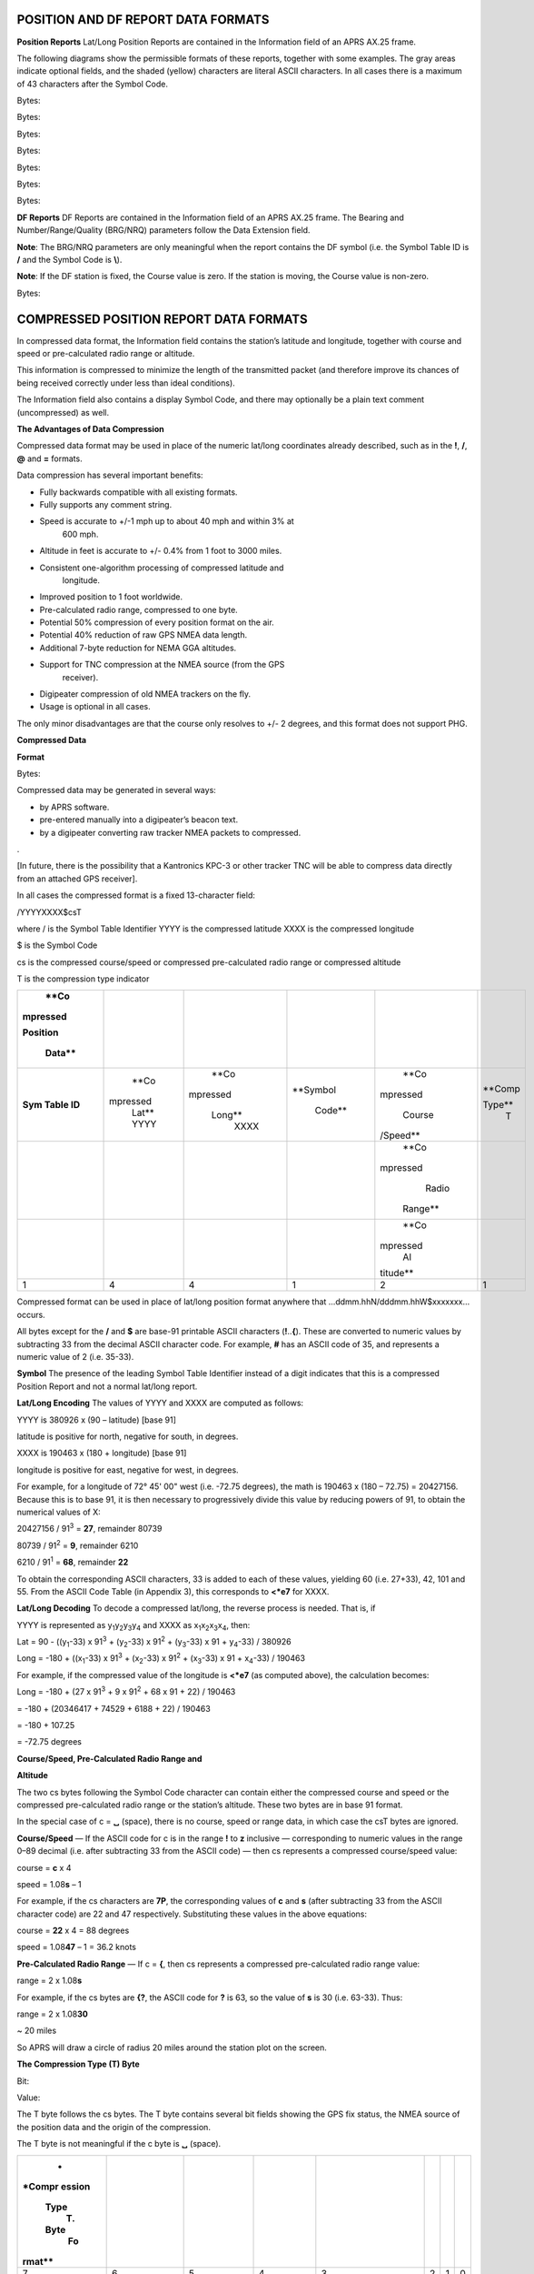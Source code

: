 
POSITION AND DF REPORT DATA FORMATS
===================================

**Position Reports** Lat/Long Position Reports are contained in the
Information field of an APRS AX.25 frame.

The following diagrams show the permissible formats of these reports,
together with some examples. The gray areas indicate optional fields,
and the shaded (yellow) characters are literal ASCII characters. In
all cases there is a maximum of 43 characters after the Symbol Code.

Bytes:

Bytes:

Bytes:

Bytes:

Bytes:

Bytes:

Bytes:

**DF Reports** DF Reports are contained in the Information field of
an APRS AX.25 frame. The Bearing and Number/Range/Quality (BRG/NRQ)
parameters follow the Data Extension field.

**Note**: The BRG/NRQ parameters are only meaningful when the report
contains the DF symbol (i.e. the Symbol Table ID is **/** and the
Symbol Code is **\\**).

**Note**: If the DF station is fixed, the Course value is zero. If
the station is moving, the Course value is non-zero.

Bytes:

COMPRESSED POSITION REPORT DATA FORMATS
=======================================

In compressed data format, the Information field contains the
station’s latitude and longitude, together with course and speed or
pre-calculated radio range or altitude.

This information is compressed to minimize the length of the
transmitted packet (and therefore improve its chances of being
received correctly under less than ideal conditions).

The Information field also contains a display Symbol Code, and there
may optionally be a plain text comment (uncompressed) as well.

**The Advantages of Data Compression**

Compressed data format may be used in place of the numeric lat/long
coordinates already described, such as in the **!**, **/**, **@** and
**=** formats.

Data compression has several important benefits:

- Fully backwards compatible with all existing formats.
- Fully supports any comment string.
- Speed is accurate to +/-1 mph up to about 40 mph and within 3% at
   600 mph.
- Altitude in feet is accurate to +/- 0.4% from 1 foot to 3000 miles.
- Consistent one-algorithm processing of compressed latitude and
   longitude.
- Improved position to 1 foot worldwide.
- Pre-calculated radio range, compressed to one byte.
- Potential 50% compression of every position format on the air.
- Potential 40% reduction of raw GPS NMEA data length.
- Additional 7-byte reduction for NEMA GGA altitudes.
- Support for TNC compression at the NMEA source (from the GPS
   receiver).
- Digipeater compression of old NMEA trackers on the fly.
- Usage is optional in all cases.



The only minor disadvantages are that the course only resolves to +/-
2 degrees, and this format does not support PHG.

**Compressed Data**

**Format**

Bytes:

Compressed data may be generated in several ways:

- by APRS software.
- pre-entered manually into a digipeater’s beacon text.
- by a digipeater converting raw tracker NMEA packets to compressed.
.

[In future, there is the possibility that a Kantronics KPC-3 or other
tracker TNC will be able to compress data directly from an attached
GPS receiver].

In all cases the compressed format is a fixed 13-character field:

/YYYYXXXX$csT

where / is the Symbol Table Identifier YYYY is the compressed
latitude XXXX is the compressed longitude

$ is the Symbol Code

cs is the compressed course/speed or compressed pre-calculated radio
range or compressed altitude

T is the compression type indicator

+----------+----------+----------+----------+----------+----------+
|    **Co  |          |          |          |          |          |
| mpressed |          |          |          |          |          |
|          |          |          |          |          |          |
| Position |          |          |          |          |          |
|          |          |          |          |          |          |
|   Data** |          |          |          |          |          |
+==========+==========+==========+==========+==========+==========+
|    **Sym |    **Co  |    **Co  |          |    **Co  |          |
|    Table | mpressed | mpressed | **Symbol | mpressed |   **Comp |
|    ID**  |    Lat** |          |          |          |          |
|          |    YYYY  |   Long** |   Code** |   Course |   Type** |
|          |          |    XXXX  |          | /Speed** |    T     |
+----------+----------+----------+----------+----------+----------+
|          |          |          |          |    **Co  |          |
|          |          |          |          | mpressed |          |
|          |          |          |          |    Radio |          |
|          |          |          |          |          |          |
|          |          |          |          |  Range** |          |
+----------+----------+----------+----------+----------+----------+
|          |          |          |          |    **Co  |          |
|          |          |          |          | mpressed |          |
|          |          |          |          |    Al    |          |
|          |          |          |          | titude** |          |
+----------+----------+----------+----------+----------+----------+
|    1     |    4     |    4     |    1     |    2     |    1     |
+----------+----------+----------+----------+----------+----------+


Compressed format can be used in place of lat/long position format
anywhere that …ddmm.hhN/dddmm.hhW$xxxxxxx… occurs.

All bytes except for the **/** and **$** are base-91 printable ASCII
characters (**!**..\ **{**). These are converted to numeric values by
subtracting 33 from the decimal ASCII character code. For example,
**#** has an ASCII code of 35, and represents a numeric value of 2
(i.e. 35-33).

**Symbol** The presence of the leading Symbol Table Identifier
instead of a digit indicates that this is a compressed Position
Report and not a normal lat/long report.

**Lat/Long Encoding** The values of YYYY and XXXX are computed as
follows:

YYYY is 380926 x (90 – latitude) [base 91]

latitude is positive for north, negative for south, in degrees.

XXXX is 190463 x (180 + longitude) [base 91]

longitude is positive for east, negative for west, in degrees.

For example, for a longitude of 72° 45' 00" west (i.e. -72.75
degrees), the math is 190463 x (180 – 72.75) = 20427156. Because this
is to base 91, it is then necessary to progressively divide this
value by reducing powers of 91, to obtain the numerical values of X:

20427156 / 91\ :sup:`3` = **27**, remainder 80739

80739 / 91\ :sup:`2` = **9**, remainder 6210

6210 / 91\ :sup:`1` = **68**, remainder **22**

To obtain the corresponding ASCII characters, 33 is added to each of
these values, yielding 60 (i.e. 27+33), 42, 101 and 55. From the
ASCII Code Table (in Appendix 3), this corresponds to **<*e7** for
XXXX.

**Lat/Long Decoding** To decode a compressed lat/long, the reverse
process is needed. That is, if

YYYY is represented as
y\ :sub:`1`\ y\ :sub:`2`\ y\ :sub:`3`\ y\ :sub:`4` and XXXX as
x\ :sub:`1`\ x\ :sub:`2`\ x\ :sub:`3`\ x\ :sub:`4`, then:

Lat = 90 - ((y\ :sub:`1`-33) x 91\ :sup:`3` + (y\ :sub:`2`-33) x
91\ :sup:`2` + (y\ :sub:`3`-33) x 91 + y\ :sub:`4`-33) / 380926

Long = -180 + ((x\ :sub:`1`-33) x 91\ :sup:`3` + (x\ :sub:`2`-33) x
91\ :sup:`2` + (x\ :sub:`3`-33) x 91 + x\ :sub:`4`-33) / 190463

For example, if the compressed value of the longitude is **<*e7** (as
computed above), the calculation becomes:

Long = -180 + (27 x 91\ :sup:`3` + 9 x 91\ :sup:`2` + 68 x 91 + 22) /
190463

= -180 + (20346417 + 74529 + 6188 + 22) / 190463

= -180 + 107.25

= -72.75 degrees

**Course/Speed, Pre-Calculated Radio Range and**

**Altitude**

The two cs bytes following the Symbol Code character can contain
either the compressed course and speed or the compressed
pre-calculated radio range or the station’s altitude. These two bytes
are in base 91 format.

In the special case of c = **␣** (space), there is no course, speed
or range data, in which case the csT bytes are ignored.

**Course/Speed** — If the ASCII code for c is in the range **!** to
**z** inclusive — corresponding to numeric values in the range 0–89
decimal (i.e. after subtracting 33 from the ASCII code) — then cs
represents a compressed course/speed value:

course = **c** x 4

speed = 1.08\ **s** – 1

For example, if the cs characters are **7P**, the corresponding
values of **c** and **s** (after subtracting 33 from the ASCII
character code) are 22 and 47 respectively. Substituting these values
in the above equations:

course = **22** x 4 = 88 degrees

speed = 1.08\ **47** – 1 = 36.2 knots

**Pre-Calculated Radio Range** — If c = **{**, then cs represents a
compressed pre-calculated radio range value:

range = 2 x 1.08\ **s**

For example, if the cs bytes are **{?**, the ASCII code for **?** is
63, so the value of **s** is 30 (i.e. 63-33). Thus:

range = 2 x 1.08\ **30**

~ 20 miles

So APRS will draw a circle of radius 20 miles around the station plot
on the screen.

**The Compression Type (T) Byte**

Bit:

Value:

The T byte follows the cs bytes. The T byte contains several bit
fields showing the GPS fix status, the NMEA source of the position
data and the origin of the compression.

The T byte is not meaningful if the c byte is **␣** (space).

+--------+--------+--------+--------+--------+------+---+---+
|    *   |        |        |        |        |      |   |   |
| *Compr |        |        |        |        |      |   |   |
| ession |        |        |        |        |      |   |   |
|        |        |        |        |        |      |   |   |
|   Type |        |        |        |        |      |   |   |
|    (T) |        |        |        |        |      |   |   |
|        |        |        |        |        |      |   |   |
|   Byte |        |        |        |        |      |   |   |
|    Fo  |        |        |        |        |      |   |   |
| rmat** |        |        |        |        |      |   |   |
+========+========+========+========+========+======+===+===+
|    7   |    6   |    5   |    4   |    3   |    2 | 1 | 0 |
+--------+--------+--------+--------+--------+------+---+---+
|        |        |        |        |    *   |      |   |   |
|   *Not |   *Not |  **GPS | **NMEA | *Compr |      |   |   |
|        |        |        |    So  | ession |      |   |   |
|  used* |  used* |  Fix** | urce** |    Or  |      |   |   |
|        |        |        |        | igin** |      |   |   |
+--------+--------+--------+--------+--------+------+---+---+
|    0   |    0   |    0 = |    0 0 |    0 0 |      |   |   |
|        |        |    old |    =   |    0 = |      |   |   |
|        |        |        |        |        |      |   |   |
|        |        | (last) |  other |   Comp |      |   |   |
|        |        |        |        | ressed |      |   |   |
+--------+--------+--------+--------+--------+------+---+---+
|        |        |    1 = |    0 1 |    0 0 |      |   |   |
|        |        |    c   |    =   |    1 = |      |   |   |
|        |        | urrent |    GLL |    TNC |      |   |   |
|        |        |        |        |        |      |   |   |
|        |        |        |        |  BText |      |   |   |
+--------+--------+--------+--------+--------+------+---+---+
|        |        |        |    1 0 |    0 1 |      |   |   |
|        |        |        |    =   |    0 = |      |   |   |
|        |        |        |    GGA |    So  |      |   |   |
|        |        |        |        | ftware |      |   |   |
|        |        |        |        |        |      |   |   |
|        |        |        |        |  (DOS/ |      |   |   |
|        |        |        |        | Mac/Wi |      |   |   |
|        |        |        |        | n/+SA) |      |   |   |
+--------+--------+--------+--------+--------+------+---+---+
|        |        |        |    1 1 |    0 1 |      |   |   |
|        |        |        |    =   |    1 = |      |   |   |
|        |        |        |    RMC |        |      |   |   |
|        |        |        |        |  [tbd] |      |   |   |
+--------+--------+--------+--------+--------+------+---+---+
|        |        |        |        |    1 0 |      |   |   |
|        |        |        |        |    0 = |      |   |   |
|        |        |        |        |        |      |   |   |
|        |        |        |        |   KPC3 |      |   |   |
+--------+--------+--------+--------+--------+------+---+---+
|        |        |        |        |    1 0 |      |   |   |
|        |        |        |        |    1 = |      |   |   |
|        |        |        |        |        |      |   |   |
|        |        |        |        |   Pico |      |   |   |
+--------+--------+--------+--------+--------+------+---+---+
|        |        |        |        |    1 1 |      |   |   |
|        |        |        |        |    0 = |      |   |   |
|        |        |        |        |        |      |   |   |
|        |        |        |        |  Other |      |   |   |
|        |        |        |        |    t   |      |   |   |
|        |        |        |        | racker |      |   |   |
|        |        |        |        |        |      |   |   |
|        |        |        |        |  [tbd] |      |   |   |
+--------+--------+--------+--------+--------+------+---+---+
|        |        |        |        |    1 1 |      |   |   |
|        |        |        |        |    1 = |      |   |   |
|        |        |        |        |        |      |   |   |
|        |        |        |        |   Digi |      |   |   |
|        |        |        |        | peater |      |   |   |
|        |        |        |        |        |      |   |   |
|        |        |        |        |   conv |      |   |   |
|        |        |        |        | ersion |      |   |   |
+--------+--------+--------+--------+--------+------+---+---+

..

For example, if the compressed position was derived from an RMC
sentence, the fix is current, and the compression was performed by
APRSdos software, then the value of T in binary is 0 0 1 11 010,
which equates to 58 decimal.

Adding 33 to this value gives the ASCII code for the T byte (i.e.
91), which

corresponds to the **[** character.

Thus, using data from all the earlier examples, if the RMC sentence
contains (among other parameters) the following data:

Latitude = 49° 30' 00" north

Longitude = 72° 45' 00" west Speed = 36.2 knots

Course = 88°

and: the fix is current

compression is performed by APRSdos software the display symbol is a
“car”

then the complete 13-character compressed location field is
transmitted as:

===== ======== ======== ======== ==========
/     YYYY     XXXX        $        csT
===== ======== ======== ======== ==========
**/** **5L!!** **<*e7**    **>**    **7P[**
===== ======== ======== ======== ==========



**Altitude** If the T byte indicates that the raw data originates
from a GGA sentence (i.e. bits 4 and 3 of the T byte are 10), then
the sentence contains an altitude value, in feet. After compression,
the compressed altitude data is placed in the cs bytes, such that:

altitude = 1.002\ **cs** feet

For example, if the received cs bytes are **S]**, the computation is
as follows:

-  Subtract 33 from the ASCII code for each character:



**c** = 83 – 33 = 50

**s** = 93 – 33 = 60

-  Multiply **c** by 91 and add **s** to obtain **cs**: **cs** = 50 x 91
+ 60



= 4610

-  Then altitude = 1.002\ **4610**

= 10004 feet

**New Trackers** Tracker firmware may compress GPS data directly to
APRS compressed format. They would use the **!** Data Type Indicator,
showing that the position is real-time and that the tracker is not
APRS-capable.

If the Position Report is not real-time, then the **/** Data Type
Indicator can be used instead, so that the latest fix time may be
included.

**Old Trackers** Some digipeaters have the ability to convert raw
NMEA strings from existing trackers to compressed data format for
further forwarding.

These digipeaters will compress the data if the tracker Destination
Address is

GPS. (**Note**: This is the 3-letter address GPS, not GPS*).

Trackers desiring for their packets to not be modified by the APRS
network will use any other valid generic APRS Destination Address.

**Compressed Report**

**Formats**

Compressed data is contained in the AX.25 Information field, in these
formats:

Bytes:

Bytes:
